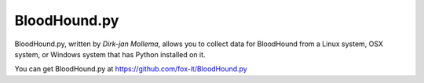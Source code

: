 BloodHound.py
=============

BloodHound.py, written by `Dirk-jan Mollema`, allows you to collect
data for BloodHound from a Linux system, OSX system, or Windows
system that has Python installed on it.

You can get BloodHound.py at https://github.com/fox-it/BloodHound.py
